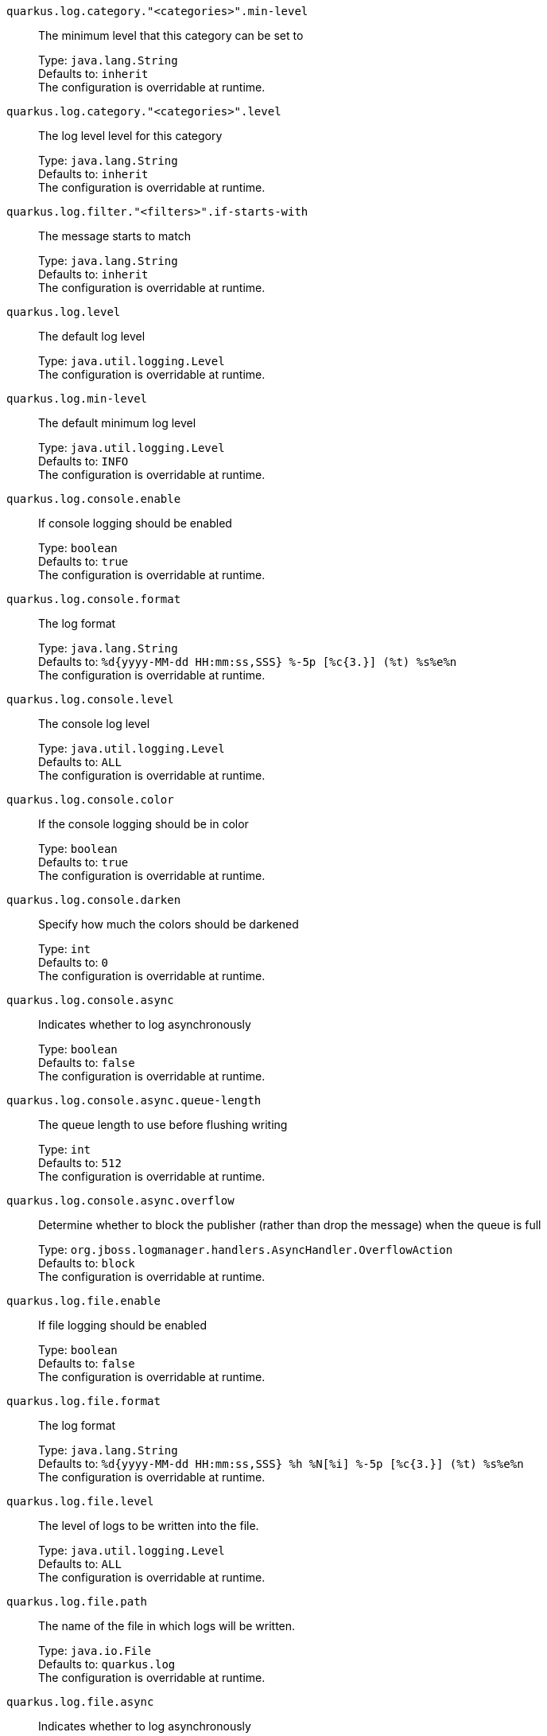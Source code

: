 
`quarkus.log.category."<categories>".min-level`:: The minimum level that this category can be set to
+
Type: `java.lang.String` +
Defaults to: `inherit` +
The configuration is overridable at runtime. 


`quarkus.log.category."<categories>".level`:: The log level level for this category
+
Type: `java.lang.String` +
Defaults to: `inherit` +
The configuration is overridable at runtime. 


`quarkus.log.filter."<filters>".if-starts-with`:: The message starts to match
+
Type: `java.lang.String` +
Defaults to: `inherit` +
The configuration is overridable at runtime. 


`quarkus.log.level`:: The default log level
+
Type: `java.util.logging.Level` +
The configuration is overridable at runtime. 


`quarkus.log.min-level`:: The default minimum log level
+
Type: `java.util.logging.Level` +
Defaults to: `INFO` +
The configuration is overridable at runtime. 


`quarkus.log.console.enable`:: If console logging should be enabled
+
Type: `boolean` +
Defaults to: `true` +
The configuration is overridable at runtime. 


`quarkus.log.console.format`:: The log format
+
Type: `java.lang.String` +
Defaults to: `%d{yyyy-MM-dd HH:mm:ss,SSS} %-5p [%c{3.}] (%t) %s%e%n` +
The configuration is overridable at runtime. 


`quarkus.log.console.level`:: The console log level
+
Type: `java.util.logging.Level` +
Defaults to: `ALL` +
The configuration is overridable at runtime. 


`quarkus.log.console.color`:: If the console logging should be in color
+
Type: `boolean` +
Defaults to: `true` +
The configuration is overridable at runtime. 


`quarkus.log.console.darken`:: Specify how much the colors should be darkened
+
Type: `int` +
Defaults to: `0` +
The configuration is overridable at runtime. 


`quarkus.log.console.async`:: Indicates whether to log asynchronously
+
Type: `boolean` +
Defaults to: `false` +
The configuration is overridable at runtime. 


`quarkus.log.console.async.queue-length`:: The queue length to use before flushing writing
+
Type: `int` +
Defaults to: `512` +
The configuration is overridable at runtime. 


`quarkus.log.console.async.overflow`:: Determine whether to block the publisher (rather than drop the message) when the queue is full
+
Type: `org.jboss.logmanager.handlers.AsyncHandler.OverflowAction` +
Defaults to: `block` +
The configuration is overridable at runtime. 


`quarkus.log.file.enable`:: If file logging should be enabled
+
Type: `boolean` +
Defaults to: `false` +
The configuration is overridable at runtime. 


`quarkus.log.file.format`:: The log format
+
Type: `java.lang.String` +
Defaults to: `%d{yyyy-MM-dd HH:mm:ss,SSS} %h %N[%i] %-5p [%c{3.}] (%t) %s%e%n` +
The configuration is overridable at runtime. 


`quarkus.log.file.level`:: The level of logs to be written into the file.
+
Type: `java.util.logging.Level` +
Defaults to: `ALL` +
The configuration is overridable at runtime. 


`quarkus.log.file.path`:: The name of the file in which logs will be written.
+
Type: `java.io.File` +
Defaults to: `quarkus.log` +
The configuration is overridable at runtime. 


`quarkus.log.file.async`:: Indicates whether to log asynchronously
+
Type: `boolean` +
Defaults to: `false` +
The configuration is overridable at runtime. 


`quarkus.log.file.async.queue-length`:: The queue length to use before flushing writing
+
Type: `int` +
Defaults to: `512` +
The configuration is overridable at runtime. 


`quarkus.log.file.async.overflow`:: Determine whether to block the publisher (rather than drop the message) when the queue is full
+
Type: `org.jboss.logmanager.handlers.AsyncHandler.OverflowAction` +
Defaults to: `block` +
The configuration is overridable at runtime. 


`quarkus.log.file.rotation.max-file-size`:: The maximum file size of the log file after which a rotation is executed.
+
Type: `io.quarkus.runtime.configuration.MemorySize` - _see note below_ +
The configuration is overridable at runtime. 


`quarkus.log.file.rotation.max-backup-index`:: The maximum number of backups to keep.
+
Type: `int` +
Defaults to: `1` +
The configuration is overridable at runtime. 


`quarkus.log.file.rotation.file-suffix`:: File handler rotation file suffix. Example fileSuffix: .yyyy-MM-dd
+
Type: `java.lang.String` +
The configuration is overridable at runtime. 


`quarkus.log.file.rotation.rotate-on-boot`:: Indicates whether to rotate log files on server initialization.
+
Type: `boolean` +
Defaults to: `true` +
The configuration is overridable at runtime. 


`quarkus.log.syslog.enable`:: If syslog logging should be enabled
+
Type: `boolean` +
Defaults to: `false` +
The configuration is overridable at runtime. 


`quarkus.log.syslog.endpoint`:: The IP address and port of the syslog server
+
Type: `java.net.InetSocketAddress` +
Defaults to: `localhost:514` +
The configuration is overridable at runtime. 


`quarkus.log.syslog.app-name`:: The app name used when formatting the message in RFC5424 format
+
Type: `java.lang.String` +
The configuration is overridable at runtime. 


`quarkus.log.syslog.hostname`:: The name of the host the messages are being sent from
+
Type: `java.lang.String` +
The configuration is overridable at runtime. 


`quarkus.log.syslog.facility`:: Sets the facility used when calculating the priority of the message as defined by RFC-5424 and RFC-3164
+
Type: `org.jboss.logmanager.handlers.SyslogHandler.Facility` +
Defaults to: `USER_LEVEL` +
The configuration is overridable at runtime. 


`quarkus.log.syslog.syslog-type`:: Set the `SyslogType syslog type` this handler should use to format the message sent
+
Type: `org.jboss.logmanager.handlers.SyslogHandler.SyslogType` +
Defaults to: `RFC5424` +
The configuration is overridable at runtime. 


`quarkus.log.syslog.protocol`:: Sets the protocol used to connect to the syslog server
+
Type: `org.jboss.logmanager.handlers.SyslogHandler.Protocol` +
Defaults to: `TCP` +
The configuration is overridable at runtime. 


`quarkus.log.syslog.use-counting-framing`:: Set to `true` if the message being sent should be prefixed with the size of the message
+
Type: `boolean` +
Defaults to: `false` +
The configuration is overridable at runtime. 


`quarkus.log.syslog.truncate`:: Set to `true` if the message should be truncated
+
Type: `boolean` +
Defaults to: `true` +
The configuration is overridable at runtime. 


`quarkus.log.syslog.block-on-reconnect`:: Enables or disables blocking when attempting to reconnect a `org.jboss.logmanager.handlers.SyslogHandler.Protocol#TCP TCP` or `org.jboss.logmanager.handlers.SyslogHandler.Protocol#SSL_TCP SSL TCP` protocol
+
Type: `boolean` +
Defaults to: `false` +
The configuration is overridable at runtime. 


`quarkus.log.syslog.format`:: The log message format
+
Type: `java.lang.String` +
Defaults to: `%d{yyyy-MM-dd HH:mm:ss,SSS} %-5p [%c{3.}] (%t) %s%e%n` +
The configuration is overridable at runtime. 


`quarkus.log.syslog.level`:: The log level specifying, which message levels will be logged by syslog logger
+
Type: `java.util.logging.Level` +
Defaults to: `ALL` +
The configuration is overridable at runtime. 


`quarkus.log.syslog.async`:: Indicates whether to log asynchronously
+
Type: `boolean` +
Defaults to: `false` +
The configuration is overridable at runtime. 


`quarkus.log.syslog.async.queue-length`:: The queue length to use before flushing writing
+
Type: `int` +
Defaults to: `512` +
The configuration is overridable at runtime. 


`quarkus.log.syslog.async.overflow`:: Determine whether to block the publisher (rather than drop the message) when the queue is full
+
Type: `org.jboss.logmanager.handlers.AsyncHandler.OverflowAction` +
Defaults to: `block` +
The configuration is overridable at runtime. 


[NOTE]
.About the MemorySize format.
====
A size configuration option recognises string in this format (shown as a regular expression): `[0-9]+[KkMmGgTtPpEeZzYy]?`.
If no suffix is given, assume bytes.
====
